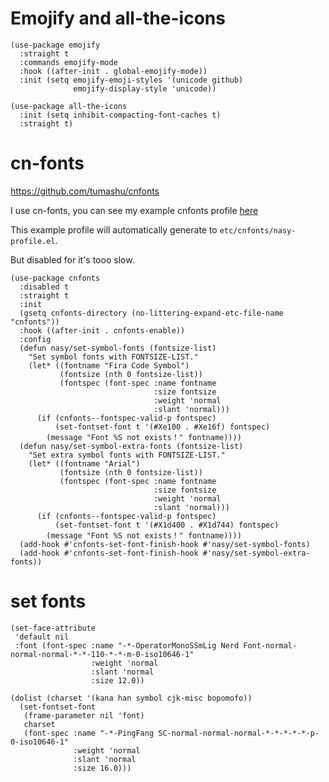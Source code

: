 * Emojify and all-the-icons

#+begin_src elisp
  (use-package emojify
    :straight t
    :commands emojify-mode
    :hook ((after-init . global-emojify-mode))
    :init (setq emojify-emoji-styles '(unicode github)
                emojify-display-style 'unicode))

  (use-package all-the-icons
    :init (setq inhibit-compacting-font-caches t)
    :straight t)
#+end_src

* cn-fonts

https://github.com/tumashu/cnfonts

I use cn-fonts, you can see my example cnfonts profile [[https://github.com/nasyxx/emacs.d/tree/master/literate-config/themes/cnfonts.org][here]]

This example profile will automatically generate to
~etc/cnfonts/nasy-profile.el~.

But disabled for it's tooo slow.

#+begin_src elisp
  (use-package cnfonts
    :disabled t
    :straight t
    :init
    (gsetq cnfonts-directory (no-littering-expand-etc-file-name "cnfonts"))
    :hook ((after-init . cnfonts-enable))
    :config
    (defun nasy/set-symbol-fonts (fontsize-list)
      "Set symbol fonts with FONTSIZE-LIST."
      (let* ((fontname "Fira Code Symbol")
             (fontsize (nth 0 fontsize-list))
             (fontspec (font-spec :name fontname
                                  :size fontsize
                                  :weight 'normal
                                  :slant 'normal)))
        (if (cnfonts--fontspec-valid-p fontspec)
            (set-fontset-font t '(#Xe100 . #Xe16f) fontspec)
          (message "Font %S not exists！" fontname))))
    (defun nasy/set-symbol-extra-fonts (fontsize-list)
      "Set extra symbol fonts with FONTSIZE-LIST."
      (let* ((fontname "Arial")
             (fontsize (nth 0 fontsize-list))
             (fontspec (font-spec :name fontname
                                  :size fontsize
                                  :weight 'normal
                                  :slant 'normal)))
        (if (cnfonts--fontspec-valid-p fontspec)
            (set-fontset-font t '(#X1d400 . #X1d744) fontspec)
          (message "Font %S not exists！" fontname))))
    (add-hook #'cnfonts-set-font-finish-hook #'nasy/set-symbol-fonts)
    (add-hook #'cnfonts-set-font-finish-hook #'nasy/set-symbol-extra-fonts))
#+end_src

* set fonts

#+begin_src elisp
  (set-face-attribute
   'default nil
   :font (font-spec :name "-*-OperatorMonoSSmLig Nerd Font-normal-normal-normal-*-*-110-*-*-m-0-iso10646-1"
                    :weight 'normal
                    :slant 'normal
                    :size 12.0))

  (dolist (charset '(kana han symbol cjk-misc bopomofo))
    (set-fontset-font
     (frame-parameter nil 'font)
     charset
     (font-spec :name "-*-PingFang SC-normal-normal-normal-*-*-*-*-*-p-0-iso10646-1"
                :weight 'normal
                :slant 'normal
                :size 16.0)))
#+end_src

